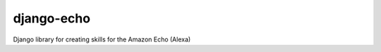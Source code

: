 =============
django-echo
=============

Django library for creating skills for the Amazon Echo (Alexa)
